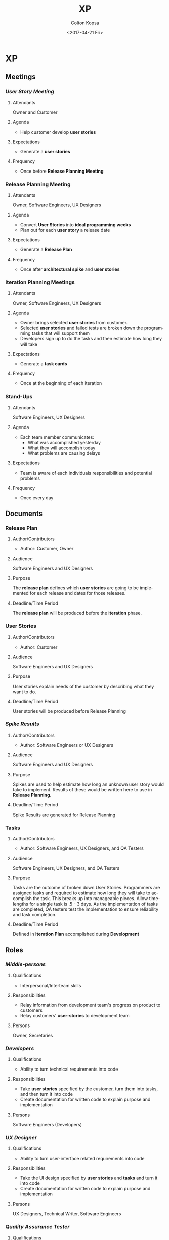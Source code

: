 #+OPTIONS: ':nil *:t -:t ::t <:t H:3 \n:nil ^:t arch:headline author:t
#+OPTIONS: broken-links:nil c:nil creator:nil d:(not "LOGBOOK") date:t e:t
#+OPTIONS: email:nil f:t inline:t num:t p:nil pri:nil prop:nil stat:t tags:t
#+OPTIONS: tasks:t tex:t timestamp:t title:t toc:t todo:t |:t
#+TITLE: XP
#+DATE: <2017-04-21 Fri>
#+AUTHOR: Colton Kopsa
#+EMAIL: Aghbac@Aghbac.local
#+LANGUAGE: en
#+SELECT_TAGS: export
#+EXCLUDE_TAGS: noexport
#+CREATOR: Emacs 25.1.1 (Org mode 9.0.3)

* XP
** Meetings
*** /User Story Meeting/
**** Attendants
     Owner and Customer
**** Agenda
     - Help customer develop *user stories*
**** Expectations
     - Generate a *user stories* 
**** Frequency
     - Once before *Release Planning Meeting*
*** *Release Planning Meeting*
**** Attendants
     Owner, Software Engineers, UX Designers
**** Agenda
     - Convert *User Stories* into *ideal programming weeks*
     - Plan out for each *user story* a release date
**** Expectations
     - Generate a *Release Plan* 
**** Frequency
     - Once after *architectural spike* and *user stories*
*** *Iteration Planning Meetings*
**** Attendants
     Owner, Software Engineers, UX Designers
**** Agenda
     - Owner brings selected *user stories* from customer.
     - Selected *user stories* and failed tests are broken down the programming tasks that
       will support them
     - Developers sign up to do the tasks and then estimate how long they will take
**** Expectations
     - Generate a *task cards* 
**** Frequency
     - Once at the beginning of each iteration
*** *Stand-Ups*
**** Attendants
     Software Engineers, UX Designers
**** Agenda
     - Each team member communicates:
       - What was accomplished yesterday
       - What they will accomplish today
       - What problems are causing delays
**** Expectations
     - Team is aware of each individuals responsibilities and potential problems
**** Frequency
     - Once every day
** Documents
*** *Release Plan*
**** Author/Contributors
     - Author: Customer, Owner
**** Audience
     Software Engineers and UX Designers
**** Purpose
     The *release plan* defines which *user stories* are going to be implemented
     for each release and dates for those releases.
**** Deadline/Time Period
     The *release plan* will be produced before the *iteration* phase.
*** *User Stories*
**** Author/Contributors
     - Author: Customer
**** Audience
     Software Engineers and UX Designers
**** Purpose
     User stories explain needs of the customer by describing what they want to
     do.
**** Deadline/Time Period
     User stories will be produced before Release Planning
*** /Spike Results/
**** Author/Contributors
     - Author: Software Engineers or UX Designers
**** Audience
     Software Engineers and UX Designers
**** Purpose
     Spikes are used to help estimate how long an unknown user story would take
     to implement. Results of these would be written here to use in *Release
     Planning*.
**** Deadline/Time Period
     Spike Results are generated for Release Planning
*** *Tasks*
**** Author/Contributors
     - Author: Software Engineers, UX Designers, and QA Testers
**** Audience
     Software Engineers, UX Designers, and QA Testers
**** Purpose
     Tasks are the outcome of broken down User Stories. Programmers are assigned
     tasks and required to estimate how long they will take to accomplish the
     task. This breaks up into manageable pieces. Allow time-lengths for a
     single task is .5 - 3 days. As the implementation of tasks are completed,
     QA testers test the implementation to ensure reliability and task completion.
**** Deadline/Time Period
     Defined in *Iteration Plan* accomplished during *Development*
** Roles
*** /Middle-persons/
**** Qualifications
     - Interpersonal/Interteam skills
**** Responsibilities
     - Relay information from development team's progress on product to customers
     - Relay customers' *user-stories* to development team
**** Persons
     Owner, Secretaries
*** /Developers/
**** Qualifications
     - Ability to turn technical requirements into code
**** Responsibilities
     - Take *user stories* specified by the customer, turn them into tasks, and
       then turn it into code
     - Create documentation for written code to explain purpose and implementation
**** Persons
     Software Engineers (Developers)
*** /UX Designer/
**** Qualifications
     - Ability to turn user-interface related requirements into code
**** Responsibilities
     - Take the UI design specified by *user stories* and *tasks* and turn it
       into code
     - Create documentation for written code to explain purpose and implementation
**** Persons
     UX Designers, Technical Writer, Software Engineers
*** /Quality Assurance Tester/
**** Qualifications
     - Ability to turn requirements into code
     - Understanding of software inputs/outputs to test them appropriately
**** Responsibilities
     - Test code to ensure it meets customer specifications
     - Test the UI to ensure it meets customer specifications
     - Create documentation for bugs to be fixed
**** Persons
     Software Engineers (Testers)
*** /Miscellaneous/
**** Qualifications
     - Eye for cleanliness and organization
**** Responsibilities
     - Keep workplace clean and organized
**** Persons
     Custodian
** Checkpoints
*** Release Planning Phase
**** Length
     5 Days
**** Exit Criteria
     - User stories are developed
     - Spikes are finished
     - Release plan is generated
*** Iteration Phase
**** Length
     15 Days
**** Exit Criteria
     - All user stories are turned into tasks
     - All tasks are completed and properly tested to customer specification
*** Release
**** Length
     5 Days
**** Exit Criteria
     - Passed Acceptance Test of Customer
     - Implemented Software into Customer System
     - Delivered Necessary Documentation

* Reflection
** Viability
   I feel like this is a very viable solution because it is heavily focused on
   customers' needs and satisfaction.
** Efficiency
   I feel the efficiency of this plan is good. Through the use of pair
   programming and the quick and agile iterations, problems get dealt with
   quickly or don't arise at all, which leads to a project finishing on time.
** Risk
   Risk is minimized due to frequent contact with the customer and the use of
   *spikes* to deliver accurate time estimates for *user stories*. One potential
   risk that I see not for this task, but larger tasks is lack of documentation.
   I didn't see a use for a technical writer because it didn't seem like it was
   needed. It seems the XP relies more on documentation by-way-of-mouth over
   written documentation.
